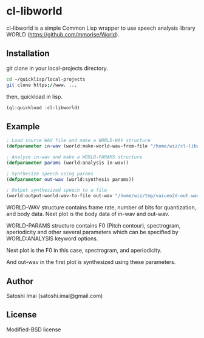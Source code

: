 * cl-libworld 
cl-libworld is a simple Common Lisp wrapper to use speech analysis library WORLD (https://github.com/mmorise/World). 

** Installation
git clone in your local-projects directory.

#+BEGIN_SRC sh
cd ~/quicklisp/local-projects
git clone https;//www. ...
#+END_SRC

then, quickload in lisp.

#+BEGIN_SRC lisp
(ql:quickload :cl-libworld)
#+END_SRC

** Example
#+BEGIN_SRC lisp
; Load source WAV file and make a WORLD-WAV structure
(defparameter in-wav (world:make-world-wav-from-file "/home/wiz/cl-libworld/lib/World/test/vaiueo2d.wav"))

; Analyze in-wav and make a WORLD-PARAMS structure
(defparameter params (world:analysis in-wav))

; Synthesize speech using params
(defparameter out-wav (world:synthesis params))

; Output synthesized speech to a file
(world:output-world-wav-to-file out-wav "/home/wiz/tmp/vaiueo2d-out.wav")
#+END_SRC

WORLD-WAV structure contains frame rate, number of bits for quantization, and body data.
Next plot is the body data of in-wav and out-wav.
[[./docs/img/world-in-out.png]]

WORLD-PARAMS structure contains F0 (Pitch contour), spectrogram, aperiodicity and other several parameters which can be specified by WORLD:ANALYSIS keyword options.

Next plot is the F0 in this case,
[[./docs/img/world-f0.png]]
spectrogram,
[[./docs/img/world-spectrogram.png]]
and aperiodicity.
[[./docs/img/world-aperiodicity.png]]

And out-wav in the first plot is synthesized using these parameters.

** Author
Satoshi Imai (satoshi.imai@gmail.com)

** License
Modified-BSD license
